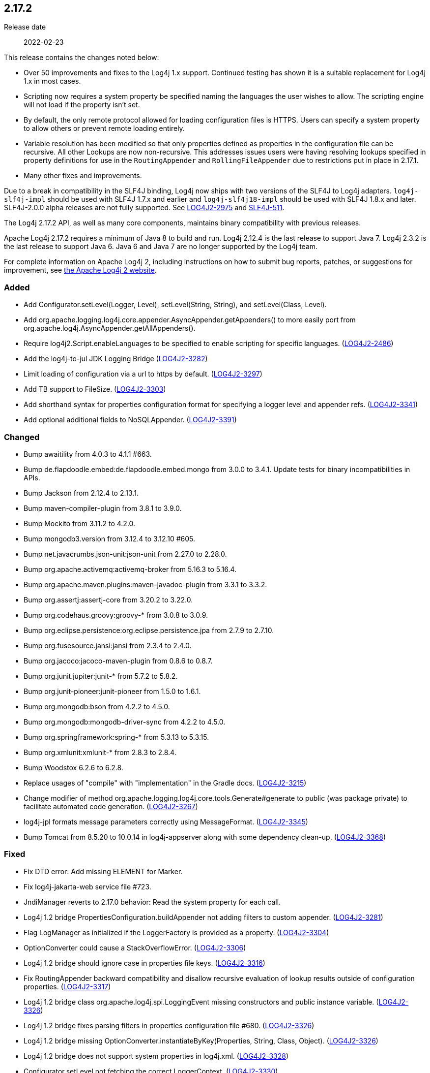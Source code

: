 ////
    Licensed to the Apache Software Foundation (ASF) under one or more
    contributor license agreements.  See the NOTICE file distributed with
    this work for additional information regarding copyright ownership.
    The ASF licenses this file to You under the Apache License, Version 2.0
    (the "License"); you may not use this file except in compliance with
    the License.  You may obtain a copy of the License at

         https://www.apache.org/licenses/LICENSE-2.0

    Unless required by applicable law or agreed to in writing, software
    distributed under the License is distributed on an "AS IS" BASIS,
    WITHOUT WARRANTIES OR CONDITIONS OF ANY KIND, either express or implied.
    See the License for the specific language governing permissions and
    limitations under the License.
////

////
    ██     ██  █████  ██████  ███    ██ ██ ███    ██  ██████  ██
    ██     ██ ██   ██ ██   ██ ████   ██ ██ ████   ██ ██       ██
    ██  █  ██ ███████ ██████  ██ ██  ██ ██ ██ ██  ██ ██   ███ ██
    ██ ███ ██ ██   ██ ██   ██ ██  ██ ██ ██ ██  ██ ██ ██    ██
     ███ ███  ██   ██ ██   ██ ██   ████ ██ ██   ████  ██████  ██

    IF THIS FILE DOESN'T HAVE A `.ftl` SUFFIX, IT IS AUTO-GENERATED, DO NOT EDIT IT!

    Version-specific release notes (`7.8.0.adoc`, etc.) are generated from `src/changelog/*/.release-notes.adoc.ftl`.
    Auto-generation happens during `generate-sources` phase of Maven.
    Hence, you must always

    1. Find and edit the associated `.release-notes.adoc.ftl`
    2. Run `./mvnw generate-sources`
    3. Commit both `.release-notes.adoc.ftl` and the generated `7.8.0.adoc`
////

[#release-notes-2-17-2]
== 2.17.2

Release date:: 2022-02-23

This release contains the changes noted below:

* Over 50 improvements and fixes to the Log4j 1.x support.
Continued testing has shown it is a suitable replacement for Log4j 1.x in most cases.
* Scripting now requires a system property be specified naming the languages the user wishes to allow.
The scripting engine will not load if the property isn't set.
* By default, the only remote protocol allowed for loading configuration files is HTTPS.
Users can specify a system property to allow others or prevent remote loading entirely.
* Variable resolution has been modified so that only properties defined as properties in the configuration file can be recursive.
All other Lookups are now non-recursive.
This addresses issues users were having resolving lookups specified in property definitions for use in the `RoutingAppender` and `RollingFileAppender` due to restrictions put in place in 2.17.1.
* Many other fixes and improvements.

Due to a break in compatibility in the SLF4J binding, Log4j now ships with two versions of the SLF4J to Log4j adapters.
`log4j-slf4j-impl` should be used with SLF4J 1.7.x and earlier and `log4j-slf4j18-impl` should be used with SLF4J 1.8.x and later.
SLF4J-2.0.0 alpha releases are not fully supported.
See https://issues.apache.org/jira/browse/LOG4J2-2975[LOG4J2-2975] and https://jira.qos.ch/browse/SLF4J-511[SLF4J-511].

The Log4j 2.17.2 API, as well as many core components, maintains binary compatibility with previous releases.

Apache Log4j 2.17.2 requires a minimum of Java 8 to build and run.
Log4j 2.12.4 is the last release to support Java 7.
Log4j 2.3.2 is the last release to support Java 6.
Java 6 and Java 7 are no longer supported by the Log4j team.

For complete information on Apache Log4j 2, including instructions on how to submit bug reports, patches, or suggestions for improvement, see http://logging.apache.org/log4j/2.x/[the Apache Log4j 2 website].


=== Added

* Add Configurator.setLevel(Logger, Level), setLevel(String, String), and setLevel(Class, Level).
* Add org.apache.logging.log4j.core.appender.AsyncAppender.getAppenders() to more easily port from org.apache.log4j.AsyncAppender.getAllAppenders().
* Require log4j2.Script.enableLanguages to be specified to enable scripting for specific languages. (https://issues.apache.org/jira/browse/LOG4J2-2486[LOG4J2-2486])
* Add the log4j-to-jul JDK Logging Bridge (https://issues.apache.org/jira/browse/LOG4J2-3282[LOG4J2-3282])
* Limit loading of configuration via a url to https by default. (https://issues.apache.org/jira/browse/LOG4J2-3297[LOG4J2-3297])
* Add TB support to FileSize. (https://issues.apache.org/jira/browse/LOG4J2-3303[LOG4J2-3303])
* Add shorthand syntax for properties configuration format for specifying a logger level and appender refs. (https://issues.apache.org/jira/browse/LOG4J2-3341[LOG4J2-3341])
* Add optional additional fields to NoSQLAppender. (https://issues.apache.org/jira/browse/LOG4J2-3391[LOG4J2-3391])

=== Changed

* Bump awaitility from 4.0.3 to 4.1.1 #663.
* Bump de.flapdoodle.embed:de.flapdoodle.embed.mongo from 3.0.0 to 3.4.1. Update tests for binary incompatibilities in APIs.
* Bump Jackson from 2.12.4 to 2.13.1.
* Bump maven-compiler-plugin from 3.8.1 to 3.9.0.
* Bump Mockito from 3.11.2 to 4.2.0.
* Bump mongodb3.version from 3.12.4 to 3.12.10 #605.
* Bump net.javacrumbs.json-unit:json-unit from 2.27.0 to 2.28.0.
* Bump org.apache.activemq:activemq-broker from 5.16.3 to 5.16.4.
* Bump org.apache.maven.plugins:maven-javadoc-plugin from 3.3.1 to 3.3.2.
* Bump org.assertj:assertj-core from 3.20.2 to 3.22.0.
* Bump org.codehaus.groovy:groovy-* from 3.0.8 to 3.0.9.
* Bump org.eclipse.persistence:org.eclipse.persistence.jpa from 2.7.9 to 2.7.10.
* Bump org.fusesource.jansi:jansi from 2.3.4 to 2.4.0.
* Bump org.jacoco:jacoco-maven-plugin from 0.8.6 to 0.8.7.
* Bump org.junit.jupiter:junit-* from 5.7.2 to 5.8.2.
* Bump org.junit-pioneer:junit-pioneer from 1.5.0 to 1.6.1.
* Bump org.mongodb:bson from 4.2.2 to 4.5.0.
* Bump org.mongodb:mongodb-driver-sync from 4.2.2 to 4.5.0.
* Bump org.springframework:spring-* from 5.3.13 to 5.3.15.
* Bump org.xmlunit:xmlunit-* from 2.8.3 to 2.8.4.
* Bump Woodstox 6.2.6 to 6.2.8.
* Replace usages of "compile" with "implementation" in the Gradle docs. (https://issues.apache.org/jira/browse/LOG4J2-3215[LOG4J2-3215])
* Change modifier of method org.apache.logging.log4j.core.tools.Generate#generate to public (was package private) to facilitate automated code generation. (https://issues.apache.org/jira/browse/LOG4J2-3267[LOG4J2-3267])
* log4j-jpl formats message parameters correctly using MessageFormat. (https://issues.apache.org/jira/browse/LOG4J2-3345[LOG4J2-3345])
* Bump Tomcat from 8.5.20 to 10.0.14 in log4j-appserver along with some dependency clean-up. (https://issues.apache.org/jira/browse/LOG4J2-3368[LOG4J2-3368])

=== Fixed

* Fix DTD error: Add missing ELEMENT for Marker.
* Fix log4j-jakarta-web service file #723.
* JndiManager reverts to 2.17.0 behavior: Read the system property for each call.
* Log4j 1.2 bridge PropertiesConfiguration.buildAppender not adding filters to custom appender. (https://issues.apache.org/jira/browse/LOG4J2-3281[LOG4J2-3281])
* Flag LogManager as initialized if the LoggerFactory is provided as a property. (https://issues.apache.org/jira/browse/LOG4J2-3304[LOG4J2-3304])
* OptionConverter could cause a StackOverflowError. (https://issues.apache.org/jira/browse/LOG4J2-3306[LOG4J2-3306])
* Log4j 1.2 bridge should ignore case in properties file keys. (https://issues.apache.org/jira/browse/LOG4J2-3316[LOG4J2-3316])
* Fix RoutingAppender backward compatibility and disallow recursive evaluation of lookup results outside of configuration properties. (https://issues.apache.org/jira/browse/LOG4J2-3317[LOG4J2-3317])
* Log4j 1.2 bridge class org.apache.log4j.spi.LoggingEvent missing constructors and public instance variable. (https://issues.apache.org/jira/browse/LOG4J2-3326[LOG4J2-3326])
* Log4j 1.2 bridge fixes parsing filters in properties configuration file #680. (https://issues.apache.org/jira/browse/LOG4J2-3326[LOG4J2-3326])
* Log4j 1.2 bridge missing OptionConverter.instantiateByKey(Properties, String, Class, Object). (https://issues.apache.org/jira/browse/LOG4J2-3326[LOG4J2-3326])
* Log4j 1.2 bridge does not support system properties in log4j.xml. (https://issues.apache.org/jira/browse/LOG4J2-3328[LOG4J2-3328])
* Configurator.setLevel not fetching the correct LoggerContext. (https://issues.apache.org/jira/browse/LOG4J2-3330[LOG4J2-3330])
* Fix ThreadContextDataInjector initialization deadlock (https://issues.apache.org/jira/browse/LOG4J2-3333[LOG4J2-3333])
* Fix substitutions when programmatic configuration is used (https://issues.apache.org/jira/browse/LOG4J2-3358[LOG4J2-3358])
* AppenderLoggingException logging any exception to a MongoDB Appender. (https://issues.apache.org/jira/browse/LOG4J2-3392[LOG4J2-3392])
* Possible NullPointerException in MongoDb4DocumentObject, MongoDbDocumentObject, DefaultNoSqlObject. (https://issues.apache.org/jira/browse/LOG4J2-3392[LOG4J2-3392])
* Fix DefaultConfiguration leak in PatternLayout (https://issues.apache.org/jira/browse/LOG4J2-3404[LOG4J2-3404])
* Document that the Spring Boot Lookup requires the log4j-spring-boot dependency. (https://issues.apache.org/jira/browse/LOG4J2-3405[LOG4J2-3405])
* Log4j 1.2 bridge Check for non-existent appender when parsing properties #761. (https://issues.apache.org/jira/browse/LOG4J2-3407[LOG4J2-3407])
* Log4j 1.2 bridge supports global threshold #764. (https://issues.apache.org/jira/browse/LOG4J2-3407[LOG4J2-3407])
* Log4j 1.2 bridge throws a ClassCastException when logging a Map with non-String keys. (https://issues.apache.org/jira/browse/LOG4J2-3410[LOG4J2-3410])
* Log4j 1.2 bridge adds org.apache.log4j.component.helpers.Constants.
* Log4j 1.2 bridge adds org.apache.log4j.helpers.Loader.
* Log4j 1.2 bridge adds org.apache.log4j.helpers.LogLog.
* Log4j 1.2 bridge adds org.apache.log4j.Hierarchy.
* Log4j 1.2 bridge adds org.apache.log4j.spi.DefaultRepositorySelector.
* Log4j 1.2 bridge adds org.apache.log4j.spi.NOPLoggerRepository and NOPLogger.
* Log4j 1.2 bridge adds org.apache.log4j.spi.RootLogger.
* Log4j 1.2 bridge class Category is missing some protected instance variables.
* Log4j 1.2 bridge class Category should implement AppenderAttachable.
* Log4j 1.2 bridge class ConsoleAppender should extend WriterAppender and provide better compatibility with custom appenders.
* Log4j 1.2 bridge class LogManager default constructor should be public.
* Log4j 1.2 bridge class OptionConverter is missing selectAndConfigure() methods.
* Log4j 1.2 bridge class PatternLayout is missing constants DEFAULT_CONVERSION_PATTERN and TTCC_CONVERSION_PATTERN.
* Log4j 1.2 bridge class PropertyConfigurator should implement Configurator.
* Log4j 1.2 bridge creates a SocketAppender instead of a SyslogAppender.
* Log4j 1.2 bridge implements LogManager.getCurrentLoggers() fully.
* Log4j 1.2 bridge implements most of DOMConfigurator.
* Log4j 1.2 bridge interfaces missing from package org.apache.log4j.spi: ThrowableRenderer, ThrowableRendererSupport, TriggeringEventEvaluator.
* Log4j 1.2 bridge interface Configurator doConfigure() methods should use LoggerRepository, not LoggerContext.
* Log4j 1.2 bridge interface org.apache.log4j.spi.RendererSupport was in the wrong package and incomplete.
* Log4j 1.2 bridge issues with filters #753.
* Log4j 1.2 bridge methods Category.getChainedPriority() and getEffectiveLevel() should not be final.
* Log4j 1.2 bridge methods missing in org.apache.log4j.Category: getDefaultHierarchy(), getHierarchy(), getLoggerRepository().
* Log4j 1.2 bridge method Category.exists(String) should be static.
* Log4j 1.2 bridge method NDC.inherit(Stack) should not use generics to provide source compatibility.
* Log4j 1.2 bridge missed
* Log4j 1.2 bridge missed org.apache.log4j.pattern.FormattingInfo.
* Log4j 1.2 bridge missed org.apache.log4j.pattern.NameAbbreviator.
* Log4j 1.2 bridge missing class org.apache.log4j.or.RendererMap.
* Log4j 1.2 bridge missing DefaultThrowableRenderer.
* Log4j 1.2 bridge missing FormattingInfo.
* Log4j 1.2 bridge missing PatternConverter.
* Log4j 1.2 bridge missing PatternParser.
* Log4j 1.2 bridge missing some LocationInfo constructors.
* Log4j 1.2 bridge missing some ThrowableInformation constructors.
* Log4j 1.2 bridge missing UtilLoggingLevel.
* Log4j 1.2 bridge now logs a warning instead of throwing an NullPointerException when building a Syslog appender with a missing "SyslogHost" param.
* Log4j 1.2 bridge should allow property and XML attributes to start with either an upper-case or lower-case letter.
* Log4j 1.2 bridge supports the SocketAppender.
* Log4j 1.2 bridge throws ClassCastException when using SimpleLayout and others #708.
* Log4j 1.2 bridge uses some incorrect default property values in some appenders.
* Log4j 1.2 bridge uses the wrong default values for a TTCCLayout #709.
* Log4j 1.2 bridge uses the wrong file pattern for rolling file appenders #710.
* Trim whitespace before parsing a String into an Integer.
